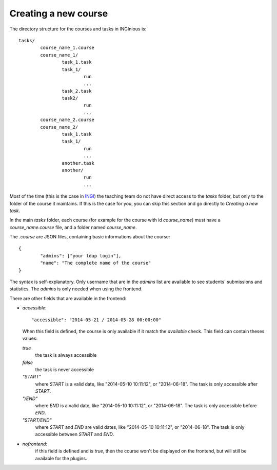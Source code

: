 Creating a new course
=====================

The directory structure for the courses and tasks in INGInious is:

::

	tasks/
		course_name_1.course
		course_name_1/
			task_1.task
			task_1/
				run
				...
			task_2.task
			task2/
				run
				...
		course_name_2.course
		course_name_2/
			task_1.task
			task_1/
				run
				...
			another.task
			another/
				run
				...

Most of the time (this is the case in INGI_) the teaching team do not have direct
access to the *tasks* folder, but only to the folder of the course it maintains.
If this is the case for you, you can skip this section and go directly to 
`Creating a new task`.

In the main *tasks* folder, each course (for example for the course with id *course_name*)
must have a *course_name.course* file, and a folder named *course_name*.

The *.course* are JSON files, containing basic informations about the course:
::

	{
		"admins": ["your ldap login"], 
		"name": "The complete name of the course"
	}

The syntax is self-explanatory.
Only username that are in the *admins* list are available to see students' submissions
and statistics. The *admins* is only needed when using the frontend.

There are other fields that are available in the frontend:

-   *accessible*:
    ::
    
        "accessible": "2014-05-21 / 2014-05-28 00:00:00"
    	
    When this field is defined, the course is only available if it match the *available* check.
    This field can contain theses values:
	
    *true*
        the task is always accessible
    *false*
        the task is never accessible
    *"START"*
        where *START* is a valid date, like "2014-05-10 10:11:12", or "2014-06-18".
        The task is only accessible after *START*.
    *"/END"*
        where *END* is a valid date, like "2014-05-10 10:11:12", or "2014-06-18".
        The task is only accessible before *END*.
    *"START/END"*
        where *START* and *END* are valid dates, like "2014-05-10 10:11:12", or 
        "2014-06-18". The task is only accessible between *START* and *END*.

-   *nofrontend*:
	if this field is defined and is *true*, then the course won't be displayed on the frontend, but will still be available for the plugins.

.. _INGI: http://www.uclouvain.be/ingi.html
